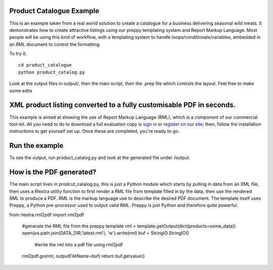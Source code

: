 Product Catalogue Example
==========================

This is an example taken from a real world solution to create a catalogue for a business delivering seasonal wild meats.  It demonstrates how to create attractive
listings using our preppy templating system and Report Markup Language.  Most people will be using this kind of workflow, with a templating system to handle
loops/conditionals/variables, embedded in an RML document to control the formatting.

To try it::

 	cd product_catalogue
 	python product_catalog.py

Look at the output files in output/, then the main script, then the .prep file which controls the layout.  Feel free to make some edits


XML product listing converted to a fully customisable PDF in seconds.
==============================================================================


This example is aimed at showing the use of Report Markup Language (RML), which is a component of our commercial tool-kit. All you need to do to download a full evaluation copy is `sign in`_ or `register on our site`_; then, follow the installation instructions to get yourself set up. Once these are completed, you're ready to go.

.. _sign in: https://www.reportlab.com/accounts/login/
.. _register on our site: http://www.reportlab.com/accounts/register/


Run the example
==========================

To see the output, run product_catalog.py and look at the generated file under /output.


How is the PDF generated?
==========================

The main script lives in prodcut_catalog.py, this is just a Python module which starts by pulling in data from an XML file, then uses a Rlextra utility function to first render a RML file from template filled in by the data, then use the rendered RML to produce a PDF. RML is the markup language use to describe the desired PDF document. The template itself uses Preppy, a Python pre-processor used to output valid RML. Preppy is just Python and therefore quite powerful. 

.. code:: python
from rlextra.rml2pdf import rml2pdf

    #generate the RML file from the preppy template
    rml = template.getOutput(dict(products=some_data))
    open(os.path.join(DATA_DIR,'latest.rml'), 'w').write(rml)
    buf = StringIO.StringIO()
	#write the rml into a pdf file using rml2pdf
    rml2pdf.go(rml, outputFileName=buf)
    return buf.getvalue()
